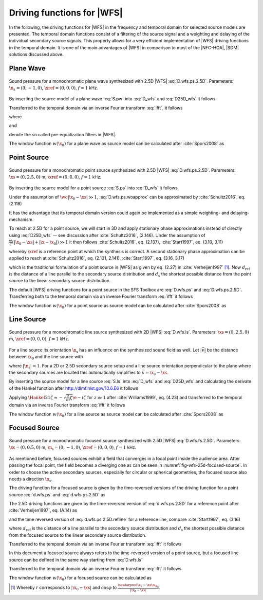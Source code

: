 .. _sec-driving-functions-wfs:

Driving functions for |WFS|
---------------------------

In the following, the driving functions for |WFS| in the frequency and temporal
domain for selected source models are presented. The temporal domain functions
consist of a filtering of the source signal and a weighting and delaying of the
individual secondary source signals. This property allows for a very efficient
implementation of |WFS| driving functions in the temporal domain. It is one of the
main advantages of |WFS| in comparison to most of the |NFC-HOA|, |SDM| solutions
discussed above.

.. plot::
    :context: reset
    :include-source: false

    import numpy as np
    import matplotlib.pyplot as plt
    import sfs
    plt.rcParams['figure.figsize'] = 8, 4.5  # inch


.. _sec-driving-functions-wfs-plane-wave:

Plane Wave
~~~~~~~~~~

.. plot::
    :context: close-figs

    nk = 0, -1, 0  # direction of plane wave
    omega = 2 * np.pi * 1000  # frequency
    xref = 0, 0, 0  # 2.5D reference point
    x0, n0, a0 = sfs.array.circular(200, 1.5)
    grid = sfs.util.xyz_grid([-1.75, 1.75], [-1.75, 1.75], 0, spacing=0.02)
    d = sfs.mono.drivingfunction.wfs_25d_plane(omega, x0, n0, nk, xref)
    a = sfs.mono.drivingfunction.source_selection_plane(n0, nk)
    twin = sfs.tapering.tukey(a,.3)
    p = sfs.mono.synthesized.generic(omega, x0, n0, d * twin * a0 , grid,
        source=sfs.mono.source.point)
    normalization = 0.5
    sfs.plot.soundfield(normalization * p, grid);
    sfs.plot.secondarysource_2d(x0, n0, grid)

.. _fig-wfs-25d-plane-wave:

.. figure:: ../img/placeholder.png
    :align: center

    Sound pressure for a monochromatic plane wave synthesized with 2.5D
    |WFS| :eq:`D.wfs.ps.2.5D`.  Parameters: :math:`\n_k = (0, -1, 0)`,
    :math:`\xref = (0, 0, 0)`, :math:`f = 1` kHz.

By inserting the source model of a plane wave :eq:`S.pw` into :eq:`D_wfs`
and :eq:`D25D_wfs` it follows

.. math::
    :label: D.wfs.pw

    D(\x_0,\w) = 2 w(\x_0) A(\w)
        \i\wc  \scalarprod{\n_k}{\n_{\x_0}}
        \e{-\i\wc  \scalarprod{\n_k}{\x_0}},

.. math::
    :label: D.wfs.pw.2.5D

    D_\text{2.5D}(\x_0,\w) = 2 w(\x_0) A(\w)
        \sqrt{2\pi|\xref-x_0|}
        \sqrt{\i\wc } \scalarprod{\n_k}{\n_{\x_0}}
        \e{-\i\wc  \scalarprod{\n_k}{\x_0}}.

Transferred to the temporal domain via an inverse Fourier transform :eq:`ifft`,
it follows

.. math::
    :label: d.wfs.pw

    d(\x_0,t) = 2 a(t) * h(t) * w(\x_0) \scalarprod{\n_k}{\n_{\x_0}}
        \dirac{t - \frac{\scalarprod{\n_k}{\x_0}}{c}},

.. math::
    :label: d.wfs.pw.2.5D

    \begin{aligned}
        d_\text{2.5D}(\x_0,t) =& 2 a(t) * h_\text{2.5D}(t) * w(\x_0)
            \sqrt{2\pi|\xref-x_0|} \\
            &\cdot \scalarprod{\n_k}{\n_{\x_0}}
            \dirac{t - \frac{\scalarprod{\n_k}{\x_0}}{c}},
    \end{aligned}

where

.. math::
    :label: h.wfs

    h(t) = \mathcal{F}^{-1}\left\{\i\wc \right\},

and

.. math::
    :label: h.wfs.2.5D

    h_\text{2.5D}(t) = \mathcal{F}^{-1}\left\{
        \sqrt{\i\wc }\right\}

denote the so called pre-equalization filters in |WFS|.

The window function :math:`w(\x_0)` for a plane wave as source model can be
calculated after :cite:`Spors2008` as

.. math::
    :label: wfs.pw.selection

    w(\x_0) = 
        \begin{cases}
            1 & \scalarprod{\n_k}{\n_{\x_0}} > 0 \\
            0 & \text{else}
        \end{cases}


.. _sec-driving-functions-wfs-point-source:

Point Source
~~~~~~~~~~~~

.. plot::
    :context: close-figs

    xs = 0, 2.5, 0  # position of source
    omega = 2 * np.pi * 1000  # frequency
    xref = 0, 0, 0  # 2.5D reference point
    x0, n0, a0 = sfs.array.circular(200, 1.5)
    grid = sfs.util.xyz_grid([-1.75, 1.75], [-1.75, 1.75], 0, spacing=0.02)
    d = sfs.mono.drivingfunction.wfs_25d_point(omega, x0, n0, xs, xref)
    a = sfs.mono.drivingfunction.source_selection_point(n0, x0, xs)
    twin = sfs.tapering.tukey(a,.3)
    p = sfs.mono.synthesized.generic(omega, x0, n0, d * twin * a0 , grid,
        source=sfs.mono.source.point)
    normalization = 1.3
    sfs.plot.soundfield(normalization * p, grid);
    sfs.plot.secondarysource_2d(x0, n0, grid)

.. _fig-wfs-25d-point-source:

.. figure:: ../img/placeholder.png
    :align: center

    Sound pressure for a monochromatic point source synthesized with 2.5D
    |WFS| :eq:`D.wfs.ps.2.5D`.  Parameters: :math:`\xs = (0, 2.5, 0)` m,
    :math:`\xref = (0, 0, 0)`, :math:`f = 1` kHz.

By inserting the source model for a point source :eq:`S.ps` into :eq:`D_wfs`
it follows

.. math::
    :label: D.wfs.ps.woapprox

    D(\x_0,\w) =
        \frac{1}{2\pi} A(\w) w(\x_0) \i\wc
        \left(1 + \frac{1}{\i\wc|\x_0-\xs|} \right)
        \frac{\scalarprod{\x_0-\xs}{\n_{\x_0}}}{|\x_0-\xs|^2}
        \e{-\i\wc |\x_0-\xs|}.

Under the assumption of :math:`\wc |\x_0-\xs| \gg 1`,
:eq:`D.wfs.ps.woapprox` can be approximated by :cite:`Schultz2016`, eq. (2.118)

.. math::
    :label: D.wfs.ps

    D(\x_0,\w) = \frac{1}{2\pi} A(\w) w(\x_0) \i\wc
        \frac{\scalarprod{\x_0-\xs}{\n_{\x_0}}}{|\x_0-\xs|^2}
        \e{-\i\wc |\x_0-\xs|}.

It has the advantage that its temporal domain version could again be implemented
as a simple weighting- and delaying-mechanism.

To reach at 2.5D for a point source, we will start in 3D and apply stationary
phase approximations instead of directly using :eq:`D25D_wfs` -- see discussion
after :cite:`Schultz2016`, (2.146). Under the assumption of :math:`\frac{\omega}{c}
(|\x_0-\xs| + |\x-\x_0|) \gg 1` it then follows :cite:`Schultz2016`, eq.
(2.137), :cite:`Start1997`, eq. (3.10, 3.11)

.. math::
    :label: D.wfs.ps.2.5D

    \begin{aligned}
        D_\text{2.5D}(\x_0,\w) =&
            \frac{1}{\sqrt{2\pi}} A(\w) w(\x_0) \sqrt{\i\wc}
            \sqrt{\frac{|\xref-\x_0|}{|\xref-\x_0|+|\x_0-\xs|}} \\
            &\cdot \frac{\scalarprod{\x_0-\xs}{\n_{\x_0}}}
            {|\x_0-\xs|^{\frac{3}{2}}}
            \e{-\i\wc |\x_0-\xs|},
    \end{aligned}

whereby :math:`\xref` is a reference point at which the synthesis is correct.
A second stationary phase approximation can be applied to reach at
:cite:`Schultz2016`, eq. (2.131, 2.141), :cite:`Start1997`, eq. (3.16, 3.17)

.. math::
    :label: D.wfs.ps.2.5D.refline

    \begin{aligned}
        D_\text{2.5D}(\x_0,\w) =&
            \frac{1}{\sqrt{2\pi}} A(\w) w(\x_0) \sqrt{\i\wc}
            \sqrt{\frac{d_\text{ref}}{d_\text{ref}+d_\text{s}}} \\
            &\cdot \frac{\scalarprod{\x_0-\xs}{\n_{\x_0}}}
            {|\x_0-\xs|^{\frac{3}{2}}}
            \e{-\i\wc |\x_0-\xs|},
    \end{aligned}

which is the traditional formulation of a point source in |WFS| as given by eq.
(2.27) in :cite:`Verheijen1997` [#F1]_. Now :math:`d_\text{ref}` is the distance
of a line parallel to the secondary source distribution and :math:`d_\text{s}`
the shortest possible distance from the point source to the linear secondary
source distribution.

The default |WFS| driving functions for a point source in the SFS Toolbox are
:eq:`D.wfs.ps` and :eq:`D.wfs.ps.2.5D`.  Transferring both to the temporal
domain via an inverse Fourier transform :eq:`ifft` it follows

.. math::
    :label: d.wfs.ps

    d(\x_0,t) = \frac{1}{2{\pi}} a(t) * h(t) * w(\x_0)
        \frac{\scalarprod{\x_0-\xs}{\n_{\x_0}}}{|\x_0-\xs|^2}
        \dirac{t-\frac{|\x_0-\xs|}{c}},

.. math::
    :label: d.wfs.ps.2.5D

    \begin{aligned}
        d_\text{2.5D}(\x_0,t) =&
            \frac{1}{\sqrt{2\pi}} a(t) * h_\text{2.5D}(t) * w(\x_0)
            \sqrt{\frac{|\xref-\x_0|}{|\x_0-\xs|+|\xref-\x_0|}} \\
            &\cdot \frac{\scalarprod{\x_0-\xs}{\n_{\x_0}}}
            {|\x_0-\xs|^{\frac{3}{2}}}
            \dirac{t-\frac{|\x_0-\xs|}{c}}, \\
    \end{aligned}

.. math::
    :label: d.wfs.ps.2.5D.refline

    \begin{aligned}
    d_\text{2.5D}(\x_0,t) =&
        \frac{1}{\sqrt{2\pi}} a(t) * h_\text{2.5D}(t) * w(\x_0)
        \sqrt{\frac{d_\text{ref}}{d_\text{ref}+d_\text{s}}} \\
        &\cdot \frac{\scalarprod{\x_0-\xs}{\n_{\x_0}}}
        {|\x_0-\xs|^{\frac{3}{2}}}
        \dirac{t-\frac{|\x_0-\xs|}{c}}.
    \end{aligned}

The window function :math:`w(\x_0)` for a point source as source model can be
calculated after :cite:`Spors2008` as

.. math::
    :label: wfs.ps.selection

    w(\x_0) = 
        \begin{cases}
            1 & \scalarprod{\x_0-\xs}{\n_{\x_0}} > 0 \\
            0 & \text{else}
        \end{cases}


.. _sec-driving-functions-wfs-line-source:

Line Source
~~~~~~~~~~~

.. plot::
    :context: close-figs

    xs = 0, 2.5, 0  # position of source
    omega = 2 * np.pi * 1000  # frequency
    x0, n0, a0 = sfs.array.circular(200, 1.5)
    grid = sfs.util.xyz_grid([-1.75, 1.75], [-1.75, 1.75], 0, spacing=0.02)
    d = sfs.mono.drivingfunction.wfs_2d_line(omega, x0, n0, xs)
    a = sfs.mono.drivingfunction.source_selection_line(n0, x0, xs)
    twin = sfs.tapering.tukey(a,.3)
    p = sfs.mono.synthesized.generic(omega, x0, n0, d * twin * a0 , grid,
        source=sfs.mono.source.point)
    normalization = 7
    sfs.plot.soundfield(normalization * p, grid);
    sfs.plot.secondarysource_2d(x0, n0, grid)

.. _fig-wfs-25d-line-source:

.. figure:: ../img/placeholder.png
    :align: center

    Sound pressure for a monochromatic line source synthesized with 2D
    |WFS| :eq:`D.wfs.ls`.  Parameters: :math:`\xs = (0, 2.5, 0)` m,
    :math:`\xref = (0, 0, 0)`, :math:`f = 1` kHz.

For a line source its orientation :math:`\n_\text{s}` has an influence on the
synthesized sound field as well.  Let :math:`|\vec{v}|` be the distance between
:math:`\x_0` and the line source with

.. math::
    :label: v.ls

    \vec{v} = \x_0-\xs - \scalarprod{\x_0-\xs}{\n_\text{s}} \n_\text{s},

where :math:`|\n_\text{s}| = 1`. For a 2D or 2.5D secondary source setup and
a line source orientation perpendicular to the plane where the
secondary sources are located this automatically simplifies to :math:`\vec{v} =
\x_0 - \xs`.

By inserting the source model for a line source :eq:`S.ls` into :eq:`D_wfs`
and :eq:`D25D_wfs` and calculating the derivate of the Hankel function after
`<http://dlmf.nist.gov/10.6.E6>`_ it follows

.. math::
    :label: D.wfs.ls

    D(\x_0,\w) = -\frac{1}{2}A(\w) w(\x_0) \i\wc
        \frac{\scalarprod{\vec{v}}{\n_{\x_0}}}{|\vec{v}|}
        \Hankel{2}{1}{\wc |\vec{v}|},

.. math::
    :label: D.wfs.ls.2.5D

    D_\text{2.5D}(\x_0,\w) =
        -\frac{1}{2}g_0 A(\w) w(\x_0) \sqrt{\i\wc}
        \frac{\scalarprod{\vec{v}}{\n_{\x_0}}}{|\vec{v}|}
        \Hankel{2}{1}{\wc |\vec{v}|}.


Applying :math:`\Hankel{2}{1}{\zeta} \approx -\sqrt{\frac{2}{\pi\i}\zeta}
\e{-\i\zeta}` for :math:`z\gg1` after :cite:`Williams1999`, eq. (4.23) and
transferred to the temporal domain via an inverse Fourier transform :eq:`ifft`
it follows

.. math::
    :label: d.wfs.ls

    d(\x_0,t) = \sqrt{\frac{1}{2\pi}} a(t) * h(t) * w(\x0)
        \frac{\scalarprod{\vec{v}}{\n_{\x_0}}}{|\vec{v}|^{\frac{3}{2}}}
        \dirac{t-\frac{|\vec{v}|}{c}},

.. math::
    :label: d.wfs.ls.2.5D

    d_\text{2.5D}(\x_0,t) =
        g_0 \sqrt{\frac{1}{2\pi}} a(t) *
        {\mathcal{F}^{-1}\left\{\sqrt{\frac{c}
        {\i\w}}\right\}} * w(\x0)
        \frac{\scalarprod{\vec{v}}{\n_{\x_0}}}{|\vec{v}|^{\frac{3}{2}}}
        \dirac{t-\frac{|\vec{v}|}{c}},

The window function :math:`w(\x_0)` for a line source as source model can be
calculated after :cite:`Spors2008` as

.. math::
    :label: wfs.ls.selection

    w(\x_0) = 
        \begin{cases}
            1 & \scalarprod{\vec{v}}{\n_{\x_0}} > 0 \\
            0 & \text{else}
        \end{cases}


.. _sec-driving-functions-wfs-focused-source:

Focused Source
~~~~~~~~~~~~~~

.. plot::
    :context: close-figs

    xs = 0, 0.5, 0  # position of source
    ns = 0, -1, 0  # direction of source
    omega = 2 * np.pi * 1000  # frequency
    xref = 0, 0, 0  # 2.5D reference point
    x0, n0, a0 = sfs.array.circular(200, 1.5)
    grid = sfs.util.xyz_grid([-1.75, 1.75], [-1.75, 1.75], 0, spacing=0.02)
    d = sfs.mono.drivingfunction.wfs_25d_focused(omega, x0, n0, xs, xref)
    a = sfs.mono.drivingfunction.source_selection_focused(ns, x0, xs)
    twin = sfs.tapering.tukey(a,.3)
    p = sfs.mono.synthesized.generic(omega, x0, n0, d * twin * a0 , grid,
        source=sfs.mono.source.point)
    normalization = 1
    sfs.plot.soundfield(normalization * p, grid);
    sfs.plot.secondarysource_2d(x0, n0, grid)

.. _fig-wfs-25d-focused-source:

.. figure:: ../img/placeholder.png
    :align: center

    Sound pressure for a monochromatic focused source synthesized with 2.5D
    |WFS| :eq:`D.wfs.fs.2.5D`.  Parameters: :math:`\xs = (0, 0.5, 0)` m,
    :math:`\n_\text{s} = (0, -1, 0)`, :math:`\xref = (0, 0, 0)`, :math:`f = 1`
    kHz.

As mentioned before, focused sources exhibit a field that converges in a focal
point inside the audience area. After passing the focal point, the field becomes
a diverging one as can be seen in :numref:`fig-wfs-25d-focused-source`. In order
to choose the active secondary sources, especially for circular or spherical
geometries, the focused source also needs a direction :math:`\n_\text{s}`.

The driving function for a focused source is given by the time-reversed
versions of the driving function for a point source :eq:`d.wfs.ps` and
:eq:`d.wfs.ps.2.5D` as

.. math::
    :label: D.wfs.fs

    D(\x_0,\w) = \frac{1}{2\pi} A(\w) w(\x_0) \i\wc
        \frac{\scalarprod{\x_0-\xs}{\n_{\x_0}}}{|\x_0-\xs|^2}
        \e{\i\wc |\x_0-\xs|}.

The 2.5D driving functions are given by the time-reversed version of
:eq:`d.wfs.ps.2.5D` for a reference point after :cite:`Verheijen1997`,
eq. (A.14) as

.. math::
    :label: D.wfs.fs.2.5D

    \begin{aligned}
        D_\text{2.5D}(\x_0,\w) =&
            \frac{1}{\sqrt{2\pi}} A(\w) w(\x_0) \sqrt{\i\wc}
            \sqrt{\frac{|\xref-\x_0|}{||\x_0-\xs|-|\xref-\x_0||}} \\
            &\cdot \frac{\scalarprod{\x_0-\xs}{\n_{\x_0}}}
                        {|\x_0-\xs|^{\frac{3}{2}}}
            \e{\i\wc |\x_0-\xs|},
    \end{aligned}

and the time reversed version of :eq:`d.wfs.ps.2.5D.refline` for a reference
line, compare :cite:`Start1997`, eq. (3.16)

.. math::
    :label: D.wfs.fs.2.5D.refline

    \begin{aligned}
        D_\text{2.5D}(\x_0,\w) =&
            \frac{1}{\sqrt{2\pi}} A(\w) w(\x_0) \sqrt{\i\wc}
            \sqrt{\frac{d_\text{ref}}{d_\text{ref}-d_\text{s}}} \\
            &\cdot \frac{\scalarprod{\x_0-\xs}{\n_{\x_0}}}
                        {|\x_0-\xs|^{\frac{3}{2}}}
            \e{\i\wc |\x_0-\xs|},
    \end{aligned}

where :math:`d_\text{ref}` is the distance of a line parallel to the secondary
source distribution and :math:`d_\text{s}` the shortest possible distance from
the focused source to the linear secondary source distribution.

Transferred to the temporal domain via an inverse Fourier transform :eq:`ifft` it
follows

.. math::
    :label: d.wfs.fs

    d(\x_0,t) = \frac{1}{2{\pi}} a(t) * h(t) * w(\x_0)
        \frac{\scalarprod{\x_0-\xs}{\n_{\x_0}}}{|\x_0-\xs|^2}
        \dirac{t+\frac{|\x_0-\xs|}{c}},

.. math::
    :label: d.wfs.fs.2.5D

    \begin{aligned}
        d_\text{2.5D}(\x_0,t) =&
            \frac{1}{\sqrt{2\pi}} a(t) * h_\text{2.5D}(t) * w(\x_0)
            \sqrt{\frac{|\xref-\x_0|}{||\x_0-\xs|-|\xref-\x_0||}} \\
            &\cdot \frac{\scalarprod{\x_0-\xs}{\n_{\x_0}}}
                        {|\x_0-\xs|^{\frac{3}{2}}}
            \dirac{t+\frac{|\x_0-\xs|}{c}}, \\
    \end{aligned}

.. math::
    :label: d.wfs.fs.2.5D.refline

    \begin{aligned}
        d_\text{2.5D}(\x_0,t) =&
            \frac{1}{\sqrt{2\pi}} a(t) * h_\text{2.5D}(t) * w(\x_0)
            \sqrt{\frac{d_\text{ref}}{d_\text{ref}-d_\text{s}}} \\
            &\cdot \frac{\scalarprod{\x_0-\xs}{\n_{\x_0}}}
                        {|\x_0-\xs|^{\frac{3}{2}}}
            \dirac{t+\frac{|\x_0-\xs|}{c}}.
    \end{aligned}

In this document a focused source always refers to the time-reversed version of a
point source, but a focused line source can be defined in the same way starting
from :eq:`D.wfs.ls`

.. math::
    :label: D.wfs.fs.ls

    D(\x_0,\w) = -\frac{1}{2}A(\w) w(\x_0) \i\wc 
        \frac{\scalarprod{\x_0-\xs}{\n_{\x_0}}}{|\x_0-\xs|}
        \Hankel{1}{1}{\wc |\x_0-\xs|}.

Transferred to the temporal domain via an inverse Fourier transform :eq:`ifft`
it follows

.. math::
    :label: d.wfs.fs.ls

    d(\x_0,t) = \sqrt{\frac{1}{2\pi}} a(t) * h(t) * w(\x0)
        \frac{\scalarprod{\x_0-\xs}{\n_{\x_0}}}{|\x_0-\xs|^{\frac{3}{2}}}
        \dirac{t+\frac{|\x_0-\xs|}{c}}.

The window function :math:`w(\x_0)` for a focused source can be calculated as

.. math::
    :label: wfs.fs.selection

    w(\x_0) = 
        \begin{cases}
            1 & \scalarprod{\n_\text{s}}{\xs-\x_0} > 0 \\
            0 & \text{else}
        \end{cases}


.. [#F1]
    Whereby :math:`r` corresponds to :math:`|\x_0-\xs|` and :math:`\cos\varphi`
    to :math:`\frac{\scalarprod{\x_0-\xs}{\n_{\x_0}}}{|\x_0-\xs|}`.

.. vim: filetype=rst spell:
